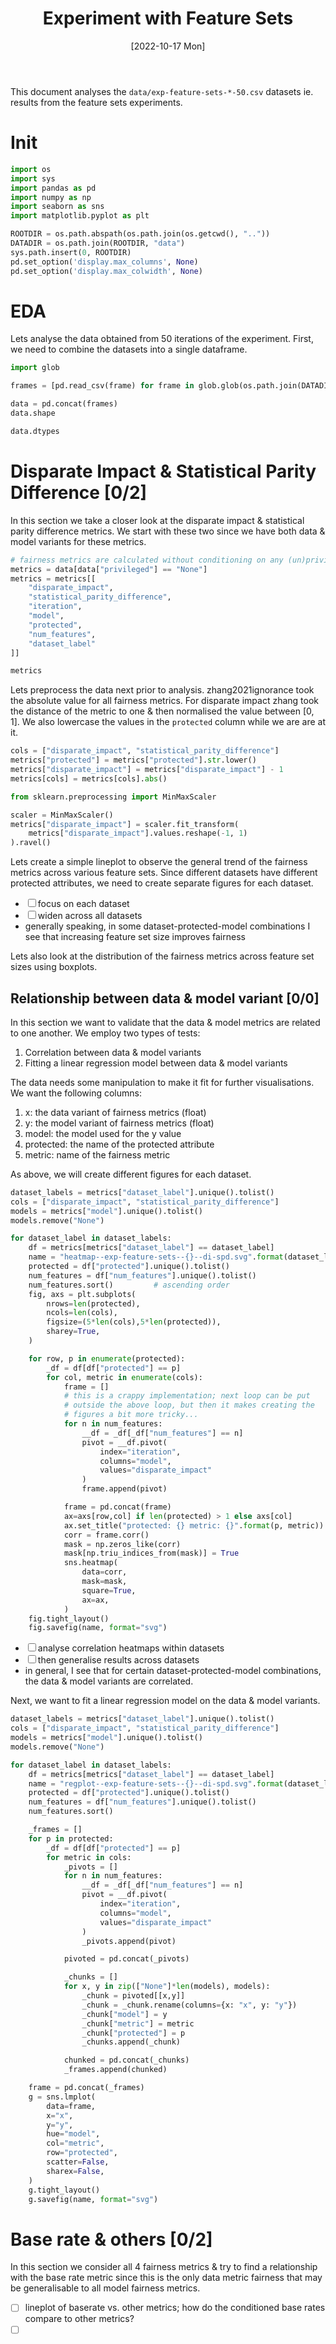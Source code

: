 #+title: Experiment with Feature Sets
#+date: [2022-10-17 Mon]
#+property: header-args:python :session *sh22qual* :exports both

This document analyses the =data/exp-feature-sets-*-50.csv= datasets
ie. results from the feature sets experiments.

* Init

#+begin_src python :results silent
  import os
  import sys
  import pandas as pd
  import numpy as np
  import seaborn as sns
  import matplotlib.pyplot as plt

  ROOTDIR = os.path.abspath(os.path.join(os.getcwd(), ".."))
  DATADIR = os.path.join(ROOTDIR, "data")
  sys.path.insert(0, ROOTDIR)
  pd.set_option('display.max_columns', None)
  pd.set_option('display.max_colwidth', None)
#+end_src

* EDA
Lets analyse the data obtained from 50 iterations of the experiment.
First, we need to combine the datasets into a single dataframe.

#+begin_src python
  import glob

  frames = [pd.read_csv(frame) for frame in glob.glob(os.path.join(DATADIR, "*-50.csv"))]

  data = pd.concat(frames)
  data.shape
#+end_src

#+RESULTS:
| 93750 | 25 |

#+begin_src python
  data.dtypes
#+end_src

#+RESULTS:
#+begin_example
num_negatives                    float64
theil_index                      float64
accuracy                         float64
FPR                              float64
average_abs_odds_difference      float64
disparate_impact                 float64
model                             object
FN                               float64
TNR                              float64
protected                         object
FP                               float64
base_rate                        float64
TPR                              float64
num_positives                    float64
true_positive_rate_difference    float64
FNR                              float64
TP                               float64
statistical_parity_difference    float64
PPV                              float64
f1                               float64
num_features                       int64
privileged                        object
iteration                          int64
TN                               float64
dataset_label                     object
dtype: object
#+end_example

* Disparate Impact & Statistical Parity Difference [0/2]
In this section we take a closer look at the disparate impact &
statistical parity difference metrics. We start with these two since
we have both data & model variants for these metrics.

#+begin_src python
  # fairness metrics are calculated without conditioning on any (un)privileged group
  metrics = data[data["privileged"] == "None"]
  metrics = metrics[[
      "disparate_impact",
      "statistical_parity_difference",
      "iteration",
      "model",
      "protected",
      "num_features",
      "dataset_label"
  ]]

  metrics
#+end_src

#+RESULTS:
#+begin_example
       disparate_impact  statistical_parity_difference  iteration  \
0              0.380463                      -0.190953          0   
3              0.325643                      -0.176814          0   
6              0.425396                      -0.167885          0   
9              0.322013                      -0.170099          0   
12             0.360431                      -0.176439          0   
...                 ...                            ...        ...   
29985          0.456837                      -0.138794         49   
29988          0.272496                      -0.112363         49   
29991          0.528534                      -0.108183         49   
29994          0.263804                      -0.117350         49   
29997          0.384522                      -0.081692         49   

                        model protected  num_features dataset_label  
0                        None       sex            11         adult  
3          logisticregression       sex            11         adult  
6      decisiontreeclassifier       sex            11         adult  
9          adaboostclassifier       sex            11         adult  
12     randomforestclassifier       sex            11         adult  
...                       ...       ...           ...           ...  
29985                    None      RACE             3          meps  
29988      logisticregression      RACE             3          meps  
29991  decisiontreeclassifier      RACE             3          meps  
29994      adaboostclassifier      RACE             3          meps  
29997  randomforestclassifier      RACE             3          meps  

[31250 rows x 7 columns]
#+end_example

Lets preprocess the data next prior to analysis. zhang2021ignorance
took the absolute value for all fairness metrics. For disparate impact
zhang took the distance of the metric to one & then normalised the
value between [0, 1]. We also lowercase the values in the =protected=
column while we are are at it.

#+begin_src python :results silent
  cols = ["disparate_impact", "statistical_parity_difference"]
  metrics["protected"] = metrics["protected"].str.lower()
  metrics["disparate_impact"] = metrics["disparate_impact"] - 1
  metrics[cols] = metrics[cols].abs()

  from sklearn.preprocessing import MinMaxScaler

  scaler = MinMaxScaler()
  metrics["disparate_impact"] = scaler.fit_transform(
      metrics["disparate_impact"].values.reshape(-1, 1)
  ).ravel()

#+end_src

Lets create a simple lineplot to observe the general trend of the
fairness metrics across various feature sets. Since different datasets
have different protected attributes, we need to create separate
figures for each dataset.

#+begin_src python :results silent :exports none
  dataset_labels = metrics["dataset_label"].unique().tolist()
  cols = ["disparate_impact", "statistical_parity_difference"]

  for dataset_label in dataset_labels:
      df = metrics[metrics["dataset_label"] == dataset_label]
      name = "lineplot--exp-feature-sets--{}--di-spd.svg".format(dataset_label)
      protected = df["protected"].unique().tolist()
      fig, axs = plt.subplots(
          nrows=len(protected),
          ncols=len(cols),
          figsize=(5*len(cols),5*len(protected)),
          sharey=True,
      )

      for row, p in enumerate(protected):
          for col, metric in enumerate(cols):
              ax=axs[row,col] if len(protected) > 1 else axs[col]
              ax.set_title("protected: {}".format(p))
              ax.set_xlabel("num_features")
              ax.set_ylabel(metric)
              sns.lineplot(
                  data=df,
                  y=metric,
                  x="num_features",
                  hue="model",
                  style="model",
                  ax=ax,
              )

      fig.tight_layout()
      fig.savefig(name, format="svg")
#+end_src

- [ ] focus on each dataset
- [ ] widen across all datasets
- generally speaking, in some dataset-protected-model combinations I
  see that increasing feature set size improves fairness

Lets also look at the distribution of the fairness metrics across
feature set sizes using boxplots.

#+begin_src python :results silent :exports none
  dataset_labels = metrics["dataset_label"].unique().tolist()
  cols = ["disparate_impact", "statistical_parity_difference"]

  for dataset_label in dataset_labels:
      df = metrics[metrics["dataset_label"] == dataset_label]
      name = "boxplot--exp-feature-sets--{}--di-spd.svg".format(dataset_label)
      protected = df["protected"].unique().tolist()
      fig, axs = plt.subplots(
          nrows=len(protected),
          ncols=len(cols),
          figsize=(10*len(cols),5*len(protected)),
          sharey=True,
      )

      for row, p in enumerate(protected):
          for col, metric in enumerate(cols):
              ax=axs[row,col] if len(protected) > 1 else axs[col]
              ax.set_title("protected: {}".format(p))
              ax.set_xlabel("num_features")
              ax.set_ylabel(metric)
              sns.boxplot(
                  data=df,
                  y=metric,
                  x="num_features",
                  hue="model",
                  dodge=True,
                  ax=ax,
              )

      fig.tight_layout()
      fig.savefig(name, format="svg")
#+end_src

** Relationship between data & model variant [0/0]
In this section we want to validate that the data & model metrics are
related to one another. We employ two types of tests:
1. Correlation between data & model variants
2. Fitting a linear regression model between data & model variants

The data needs some manipulation to make it fit for further
visualisations. We want the following columns:
1. x: the data variant of fairness metrics (float)
2. y: the model variant of fairness metrics (float)
4. model: the model used for the y value
6. protected: the name of the protected attribute
7. metric: name of the fairness metric

As above, we will create different figures for each dataset.

#+begin_src python :results silent
  dataset_labels = metrics["dataset_label"].unique().tolist()
  cols = ["disparate_impact", "statistical_parity_difference"]
  models = metrics["model"].unique().tolist()
  models.remove("None")

  for dataset_label in dataset_labels:
      df = metrics[metrics["dataset_label"] == dataset_label]
      name = "heatmap--exp-feature-sets--{}--di-spd.svg".format(dataset_label)
      protected = df["protected"].unique().tolist()
      num_features = df["num_features"].unique().tolist()
      num_features.sort()         # ascending order
      fig, axs = plt.subplots(
          nrows=len(protected),
          ncols=len(cols),
          figsize=(5*len(cols),5*len(protected)),
          sharey=True,
      )

      for row, p in enumerate(protected):
          _df = df[df["protected"] == p]
          for col, metric in enumerate(cols):
              frame = []
              # this is a crappy implementation; next loop can be put
              # outside the above loop, but then it makes creating the
              # figures a bit more tricky...
              for n in num_features:
                  __df = _df[_df["num_features"] == n]
                  pivot = __df.pivot(
                      index="iteration",
                      columns="model",
                      values="disparate_impact"
                  )
                  frame.append(pivot)

              frame = pd.concat(frame)
              ax=axs[row,col] if len(protected) > 1 else axs[col]
              ax.set_title("protected: {} metric: {}".format(p, metric))
              corr = frame.corr()
              mask = np.zeros_like(corr)
              mask[np.triu_indices_from(mask)] = True
              sns.heatmap(
                  data=corr,
                  mask=mask,
                  square=True,
                  ax=ax,
              )
      fig.tight_layout()
      fig.savefig(name, format="svg")
#+end_src

+ [ ] analyse correlation heatmaps within datasets
+ [ ] then generalise results across datasets
+ in general, I see that for certain dataset-protected-model
  combinations, the data & model variants are correlated.

Next, we want to fit a linear regression model on the data & model
variants.

#+begin_src python :results silent
  dataset_labels = metrics["dataset_label"].unique().tolist()
  cols = ["disparate_impact", "statistical_parity_difference"]
  models = metrics["model"].unique().tolist()
  models.remove("None")

  for dataset_label in dataset_labels:
      df = metrics[metrics["dataset_label"] == dataset_label]
      name = "regplot--exp-feature-sets--{}--di-spd.svg".format(dataset_label)
      protected = df["protected"].unique().tolist()
      num_features = df["num_features"].unique().tolist()
      num_features.sort()

      _frames = []
      for p in protected:
          _df = df[df["protected"] == p]
          for metric in cols:
              _pivots = []
              for n in num_features:
                  __df = _df[_df["num_features"] == n]
                  pivot = __df.pivot(
                      index="iteration",
                      columns="model",
                      values="disparate_impact"
                  )
                  _pivots.append(pivot)

              pivoted = pd.concat(_pivots)

              _chunks = []
              for x, y in zip(["None"]*len(models), models):
                  _chunk = pivoted[[x,y]]
                  _chunk = _chunk.rename(columns={x: "x", y: "y"})
                  _chunk["model"] = y
                  _chunk["metric"] = metric
                  _chunk["protected"] = p
                  _chunks.append(_chunk)

              chunked = pd.concat(_chunks)
              _frames.append(chunked)

      frame = pd.concat(_frames)
      g = sns.lmplot(
          data=frame,
          x="x",
          y="y",
          hue="model",
          col="metric",
          row="protected",
          scatter=False,
          sharex=False,
      )
      g.tight_layout()
      g.savefig(name, format="svg")

#+end_src

* Base rate & others [0/2]
In this section we consider all 4 fairness metrics & try to find a
relationship with the base rate metric since this is the only data
metric fairness that may be generalisable to all model fairness
metrics.

- [ ] lineplot of baserate vs. other metrics; how do the conditioned
  base rates compare to other metrics?
- [ ] 

